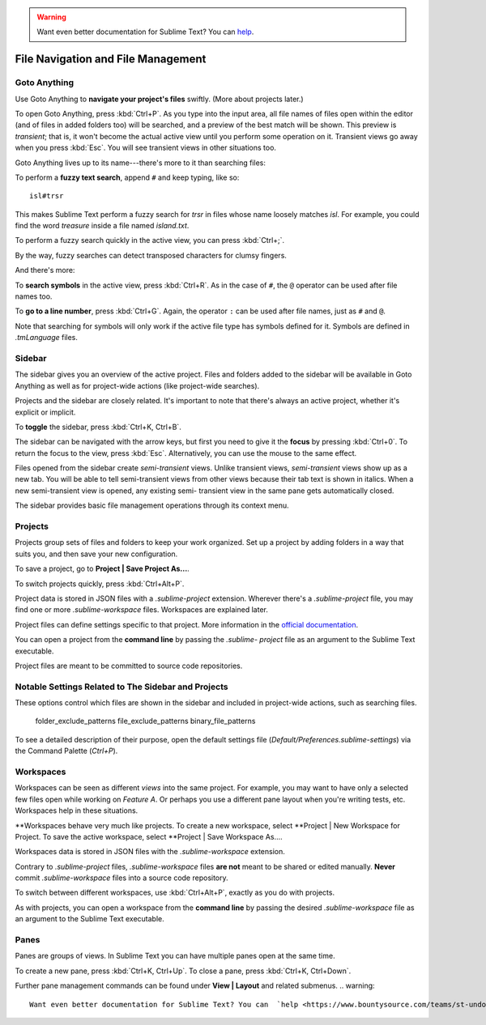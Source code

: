 .. warning::

   Want even better documentation for Sublime Text? You can  `help <https://www.bountysource.com/teams/st-undocs/fundraiser>`_.

===================================
File Navigation and File Management
===================================

Goto Anything
=============

Use Goto Anything to **navigate your project's files** swiftly. (More about
projects later.)

To open Goto Anything, press :kbd:`Ctrl+P`. As you type into the input area,
all file names of files open within the editor (and of files in added folders
too) will be searched, and a preview of the best match will be shown. This
preview is *transient*; that is, it won't become the actual active view until
you perform some operation on it. Transient views go away when you press
:kbd:`Esc`. You will see transient views in other situations too.

Goto Anything lives up to its name---there's more to it than searching files:

To perform a **fuzzy text search**, append ``#`` and keep typing, like so:

::

	isl#trsr

This makes Sublime Text perform a fuzzy search for *trsr* in files whose name
loosely matches *isl*. For example, you could find the word *treasure* inside
a file named *island.txt*.

To perform a fuzzy search quickly in the active view, you can press :kbd:`Ctrl+;`.

By the way, fuzzy searches can detect transposed characters for clumsy fingers.

And there's more:

To **search symbols** in the active view, press :kbd:`Ctrl+R`. As in the case
of ``#``, the ``@`` operator can be used after file names too.

To **go to a line number**, press :kbd:`Ctrl+G`. Again, the operator ``:`` can
be used after file names, just as ``#`` and ``@``.

Note that searching for symbols will only work if the active file type has
symbols defined for it. Symbols are defined in *.tmLanguage* files.

.. todo: Explain how to create symbols.


Sidebar
=======

The sidebar gives you an overview of the active project. Files and folders added
to the sidebar will be available in Goto Anything as well as for project-wide
actions (like project-wide searches).

Projects and the sidebar are closely related. It's important to note that
there's always an active project, whether it's explicit or implicit.

To **toggle** the sidebar, press :kbd:`Ctrl+K, Ctrl+B`.

The sidebar can be navigated with the arrow keys, but first you need to give
it the **focus** by pressing :kbd:`Ctrl+0`. To return the focus to the view,
press :kbd:`Esc`. Alternatively, you can use the mouse to the same effect.

Files opened from the sidebar create *semi-transient* views. Unlike transient
views, *semi-transient* views show up as a new tab. You will be able to tell
semi-transient views from other views because their tab text is shown in
italics. When a new semi-transient view is opened, any existing semi-
transient view in the same pane gets automatically closed.

The sidebar provides basic file management operations through its context
menu.


Projects
========

Projects group sets of files and folders to keep your work organized. Set up a
project by adding folders in a way that suits you, and then save your new
configuration.

To save a project, go to **Project | Save Project As...**.

To switch projects quickly, press :kbd:`Ctrl+Alt+P`.

Project data is stored in JSON files with a `.sublime-project` extension.
Wherever there's a `.sublime-project` file, you may find one or more
`.sublime-workspace` files. Workspaces are explained later.

Project files can define settings specific to that project. More
information in the `official documentation`_.

.. _official documentation: http://www.sublimetext.com/docs/2/projects.html

.. todo: add settings example here.

You can open a project from the **command line** by passing the *.sublime-
project* file as an argument to the Sublime Text executable.

Project files are meant to be committed to source code repositories.


Notable Settings Related to The Sidebar and Projects
====================================================

These options control which files are shown in the sidebar and included in
project-wide actions, such as searching files.

	folder_exclude_patterns
	file_exclude_patterns
	binary_file_patterns

To see a detailed description of their purpose, open the default settings file
(*Default/Preferences.sublime-settings*) via the Command Palette (`Ctrl+P`).


Workspaces
==========

Workspaces can be seen as different *views* into the same project. For
example, you may want to have only a selected few files open while working on
*Feature A*. Or perhaps you use a different pane layout when you're writing
tests, etc. Workspaces help in these situations.

**Workspaces behave very much like projects. To create a new workspace, select
**Project | New Workspace for Project. To save the active workspace, select
**Project | Save Workspace As....

Workspaces data is stored in JSON files with the *.sublime-workspace*
extension.

Contrary to *.sublime-project* files, *.sublime-workspace* files **are not**
meant to be shared or edited manually. **Never** commit *.sublime-workspace*
files into a source code repository.

To switch between different workspaces, use :kbd:`Ctrl+Alt+P`, exactly as you
do with projects.

As with projects, you can open a workspace from the **command line** by
passing the desired *.sublime-workspace* file as an argument to the Sublime
Text executable.


Panes
=====

Panes are groups of views. In Sublime Text you can have multiple panes open
at the same time.

To create a new pane, press :kbd:`Ctrl+K, Ctrl+Up`. To close a pane, press
:kbd:`Ctrl+K, Ctrl+Down`.

Further pane management commands can be found under **View | Layout** and
related submenus.
.. warning::

   Want even better documentation for Sublime Text? You can  `help <https://www.bountysource.com/teams/st-undocs/fundraiser>`_.


